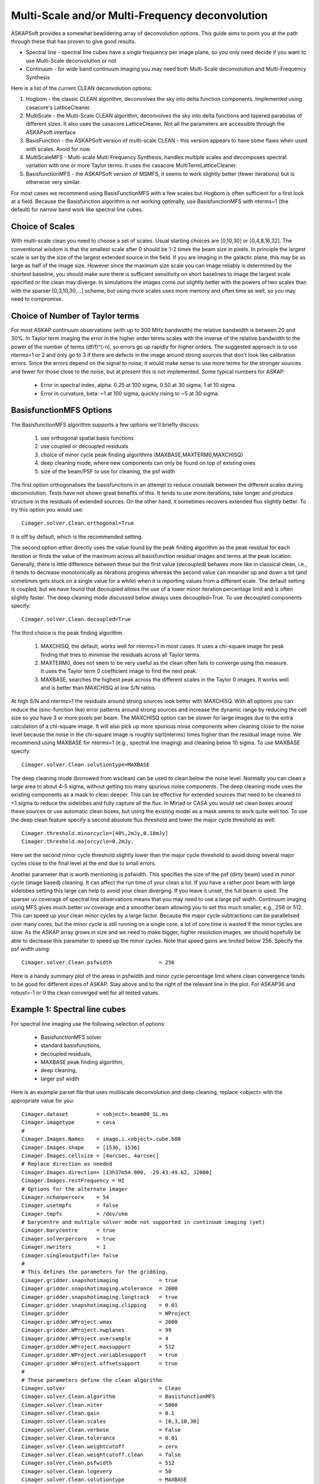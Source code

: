 Multi-Scale and/or Multi-Frequency deconvolution
================================================

ASKAPSoft provides a somewhat bewildering array of deconvolution options. This guide aims to point you at the path through these that has proven to give good results.

* Spectral line - spectral line cubes have a single frequency per image plane, so you only need decide if you want to use Multi-Scale deconvolution or not
* Continuum -  for wide band continuum imaging you may need both Multi-Scale deconvolution and Multi-Frequency Synthesis

Here is a list of the current CLEAN deconvolution options:

1. Hogbom - the classic CLEAN algorithm, deconvolves the sky into delta function components. Implemented using casacore's LatticeCleaner.
2. MultiScale - the Multi-Scale CLEAN algorithm, deconvolves the sky into delta functions and tapered parabolas of different sizes. It also uses the casacore LatticeCleaner. Not all the parameters are accessible through the ASKAPsoft interface
3. BasisFunction - the ASKAPSoft version of multi-scale CLEAN - this version appears to have some flaws when used with scales. Avoid for now.
4. MultiScaleMFS - Multi-scale Multi Frequency Synthesis, handles multiple scales and decomposes spectral variation with one or more Taylor terms. It uses the casacore MultiTermLatticeCleaner.
5. BasisfunctionMFS - the ASKAPSoft version of MSMFS, it seems to work slightly better (fewer iterations) but is otherwise very similar.

For most cases we recommend using BasisFunctionMFS with a few scales but Hogbom is often sufficient for a first look at a field.
Because the Basisfunction algorithm is not working optimally, use BasisfunctionMFS with nterms=1 (the default) for narrow band work like spectral line cubes.

Choice of Scales
----------------
With multi-scale clean you need to choose a set of scales. Usual starting choices are [0,10,30] or [0,4,8,16,32]. The conventional wisdom
is that the smallest scale after 0 should be 1-2 times the beam size in pixels. In principle the largest scale is set by the size of the largest
extended source in the field. If you are imaging in the galactic plane, this may be as large as half of the image size.
However since the maximum size scale you can image reliably is determined by the shortest baseline, you should make sure
there is sufficient sensitivity on short baselines to image the largest scale specified or the clean may diverge.
In simulations the images come out slightly better with the powers of two scales than with the sparser [0,3,10,30,...] scheme, but using
more scales uses more memory and often time as well, so you may need to compromise.

Choice of Number of Taylor terms
--------------------------------
For most ASKAP continuum observations (with up to 300 MHz bandwidth) the relative bandwidth is between 20 and 30%. In Taylor term imaging
the error in the higher order terms scales with the inverse of the relative bandwidth to the power of the number of terms (df/f)^(-n),
so errors go up rapidly for higher orders.
The suggested approach is to use nterms=1 or 2 and only go to 3 if there are defects in the image around strong sources that don't look like
calibration errors. Since the errors depend on the signal to noise, it would make sense to use more terms for the stronger sources and
fewer for those close to the noise, but at present this is not implemented. Some typical numbers for ASKAP:

 * Error in spectral index, alpha: 0.25 at 100 sigma, 0.50 at 30 sigma, 1 at 10 sigma.
 * Error in curvature, beta: ~1 at 100 sigma, quickly rising to ~5 at 30 sigma.


BasisfunctionMFS Options
------------------------
The BasisfunctionMFS algorithm supports a few options we'll briefly discuss:

 1. use orthogonal spatial basis functions
 2. use coupled or decoupled residuals
 3. choice of minor cycle peak finding algorithms (MAXBASE,MAXTERM0,MAXCHISQ)
 4. deep cleaning mode, where new components can only be found on top of existing ones
 5. size of the beam/PSF to use for cleaning, the psf width

The first option orthogonalises the basisfunctions in an attempt to reduce crosstalk between the different scales during deconvolution.
Tests have not shown great benefits of this. It tends to use more iterations, take longer and produce structure in the residuals of extended sources.
On the other hand, it sometimes recovers extended flux slightly better. To try this option you would use::

  Cimager.solver.Clean.orthogonal=True
    
It is off by default, which is the recommended setting.

The second option either directly uses the value found by the peak finding algorithm as the peak residual for each iteration
or finds the value of the maximum across all basisfunction residual images and terms at the peak location.
Generally, there is little difference between these but the first value (decoupled) behaves more like in classical clean,
i.e., it tends to decrease monotonically as iterations progress whereas the second
value can meander up and down a bit (and sometimes gets stuck on a single value for a while) when it is reporting values from a different scale.
The default setting is coupled, but we have found that decoupled allows the use of a lower minor iteration percentage limit and is often slightly faster.
The deep cleaning mode discussed below always uses decoupled=True. To use decoupled components specify::
  
    Cimager.solver.Clean.decoupled=True

The third choice is the peak finding algorithm.

 1. MAXCHISQ, the default, works well for nterms>1 in most cases. It uses a chi-square image for peak finding that tries to minimise the residuals across all Taylor terms.
 2. MAXTERM0, does not seem to be very useful as the clean often fails to converge using this measure. It uses the Taylor term 0 coefficient image to find the next peak.
 3. MAXBASE, searches the highest peak across the different scales in the Taylor 0 images. It works well and is better than MAXCHISQ at low S/N ratios.
    
At high S/N and nterms>1 the residuals around strong sources look better with MAXCHISQ.
With all options you can reduce the (sinc-function like) error patterns around strong sources and
increase the dynamic range by reducing the cell size so you have 3 or more pixels per beam.
The MAXCHISQ option can be slower for large images due to the extra calculation of a chi-square image.
It will also pick up more spurious noise components
when cleaning close to the noise level because the noise in the chi-square image is roughly sqrt(nterms) times higher than the residual image noise.
We recommend using MAXBASE for nterms=1 (e.g., spectral line imaging) and cleaning below 10 sigma.
To use MAXBASE specify::
  
    Cimager.solver.Clean.solutiontype=MAXBASE

The deep cleaning mode (borrowed from wsclean) can be used to clean below the noise level.
Normally you can clean a large area to about 4-5 sigma, without getting too many spurious noise components.
The deep cleaning mode uses the existing components as a mask to clean deeper.
This can be effective for extended sources that need to be cleaned to <1 sigma to reduce the sidelobes and
fully capture all the flux. In Miriad or CASA you would set clean boxes around these sources or use automatic clean boxes,
but using the existing model as a mask seems to work quite well too. To use the deep clean feature specify a second absolute
flux threshold and lower the major cycle threshold as well::
  
    Cimager.threshold.minorcycle=[40%,2mJy,0.18mJy]
    Cimager.threshold.majorcycle=0.2mJy.
    
Here set the second minor cycle threshold slightly lower than the major cycle threshold to avoid doing several major
cycles close to the final level at the end due to small errors.

Another parameter that is worth mentioning is psfwidth. This specifies the size of the psf (dirty beam) used in
minor cycle (image based) cleaning. It can affect the run time of your clean a lot. If you have a rather poor beam
with large sidelobes setting this large can help to avoid your clean diverging. If you leave it unset, the full
beam is used. The sparser uv coverage of spectral line observations means that you may need to use a large psf width.
Continuum imaging using MFS gives much better uv coverage and a smoother beam allowing you to set this much smaller, e.g., 256 or 512. 
This can speed up your clean minor cycles by a large factor. 
Because the major cycle subtractions can be parallelised over
many cores, but the minor cycle is still running on a single core, a lot of core time is wasted if the minor cycles are slow.
As the ASKAP array grows in size and we need to make bigger, higher resolution images, we should hopefully be able to decrease this parameter
to speed up the minor cycles. Note that speed gains are limited below 256. Specify the psf width using::
  
    Cimager.solver.Clean.psfwidth               = 256

Here is a handy summary plot of the areas in psfwidth and minor cycle percentage limit where clean convergence tends to be good for different sizes of ASKAP. Stay above and to the right of the relevant line in the plot. For ASKAP36 and robust=-1 or 0 the clean converged well for all tested values.

.. image:: convergence.png

Example 1: Spectral line cubes
------------------------------
For spectral line imaging use the following selection of options:

 * BasisfunctionMFS solver
 * standard basisfunctions,
 * decoupled residuals,
 * MAXBASE peak finding algorithm,
 * deep cleaning,
 * larger psf width


Here is an example parset file that uses multiscale deconvolution and deep cleaning,
replace <object> with the appropriate value for you::

    Cimager.dataset         = <object>.beam00_SL.ms
    Cimager.imagetype       = casa
    #
    Cimager.Images.Names    = image.i.<object>.cube.b00
    Cimager.Images.shape    = [1536, 1536]
    Cimager.Images.cellsize = [4arcsec, 4arcsec]
    # Replace direction as needed
    Cimager.Images.direction= [13h37m54.000, -29.43.49.62, J2000]
    Cimager.Images.restFrequency = HI
    # Options for the alternate imager
    Cimager.nchanpercore    = 54
    Cimager.usetmpfs        = false
    Cimager.tmpfs           = /dev/shm
    # barycentre and multiple solver mode not supported in continuum imaging (yet)
    Cimager.barycentre      = true
    Cimager.solverpercore   = true
    Cimager.nwriters        = 1
    Cimager.singleoutputfile= false
    #
    # This defines the parameters for the gridding.
    Cimager.gridder.snapshotimaging             = true
    Cimager.gridder.snapshotimaging.wtolerance  = 2600
    Cimager.gridder.snapshotimaging.longtrack   = true
    Cimager.gridder.snapshotimaging.clipping    = 0.01
    Cimager.gridder                             = WProject
    Cimager.gridder.WProject.wmax               = 2600
    Cimager.gridder.WProject.nwplanes           = 99
    Cimager.gridder.WProject.oversample         = 4
    Cimager.gridder.WProject.maxsupport         = 512
    Cimager.gridder.WProject.variablesupport    = true
    Cimager.gridder.WProject.offsetsupport      = true
    #
    # These parameters define the clean algorithm
    Cimager.solver                              = Clean
    Cimager.solver.Clean.algorithm              = BasisfunctionMFS
    Cimager.solver.Clean.niter                  = 5000
    Cimager.solver.Clean.gain                   = 0.1
    Cimager.solver.Clean.scales                 = [0,3,10,30]
    Cimager.solver.Clean.verbose                = False
    Cimager.solver.Clean.tolerance              = 0.01
    Cimager.solver.Clean.weightcutoff           = zero
    Cimager.solver.Clean.weightcutoff.clean     = false
    Cimager.solver.Clean.psfwidth               = 512
    Cimager.solver.Clean.logevery               = 50
    Cimager.solver.Clean.solutiontype           = MAXBASE
    Cimager.solver.Clean.decoupled              = True
    Cimager.threshold.minorcycle                = [40%, 9mJy, 1mJy]
    Cimager.threshold.majorcycle                = 1.1mJy
    Cimager.ncycles                             = 10
    Cimager.Images.writeAtMajorCycle            = false
    #
    Cimager.preconditioner.Names                = [Wiener]
    Cimager.preconditioner.preservecf           = true
    Cimager.preconditioner.Wiener.robustness    = 0.5
    #
    # These parameter govern the restoring of the image and the recording of the beam
    Cimager.restore                             = true
    Cimager.restore.beam                        = fit
    Cimager.restore.beam.cutoff                 = 0.5
    Cimager.restore.beamReference               = mid


Example 2: Continuum Imaging
----------------------------
In continuum imaging you tend to be limited by calibration errors instead of noise,
so make sure you keep the first absolute clean level above the level of the
calibration errors. You can still use deep cleaning to collect all the flux of
sources above that level (e.g., for selfcal purposes).
Here the suggested options for continuum imaging:

 * BasisfunctionMFS solver
 * standard basisfunctions,
 * 2 Taylor terms
 * decoupled residuals,
 * MAXCHISQ or MAXBASE peak finding algorithm,
 * deep cleaning,
 * choose a smaller psf width


Here is an example parset for continuum imaging::

    ## Continuum imaging with cimager
    ##
    #Standard Parameter set for Cimager
    Cimager.dataset                                 = <object>.beam00_averaged.ms
    Cimager.datacolumn                              = DATA
    Cimager.imagetype                               = casa
    #
    # Each worker will read a single channel selection
    Cimager.Channels                                = [1, %w]
    #
    Cimager.Images.Names                            = [image.<object>.beam00]
    Cimager.Images.shape                            = [3200, 3200]
    Cimager.Images.cellsize                         = [4arcsec, 4arcsec]
    # Enter the correct direction for your observation
    Cimager.Images.<object>.beam00.direction        = [13h37m54.000, -29.43.49.62, J2000]
    # This is how many channels to write to the image - just a single one for continuum
    Cimager.Images.<object>.beam00.nchan            = 1
    #
    # The following are needed for MFS clean
    # This one defines the number of Taylor terms
    Cimager.Images.<object>.beam00.nterms           = 2
    # This one assigns one worker for each of the Taylor terms
    Cimager.nworkergroups                           = 3
    # Leave 'Cimager.visweights' to be determined by Cimager, based on nterms
    # Leave 'Cimager.visweights.MFS.reffreq' to be determined by Cimager
    #
    # Options for the alternate imager
    Cimager.nchanpercore                           = 1
    Cimager.usetmpfs                               = false
    Cimager.tmpfs                                   = /dev/shm
    # barycentre and multiple solver mode not supported in continuum imaging (yet)
    Cimager.barycentre                              = false
    Cimager.solverpercore                           = false
    Cimager.nwriters                                = 1
    #
    # This defines the parameters for the gridding.
    Cimager.gridder.snapshotimaging                 = true
    Cimager.gridder.snapshotimaging.wtolerance      = 2600
    Cimager.gridder.snapshotimaging.longtrack       = true
    Cimager.gridder.snapshotimaging.clipping        = 0.01
    Cimager.gridder                                 = WProject
    Cimager.gridder.WProject.wmax                   = 40000
    Cimager.gridder.WProject.nwplanes               = 99
    Cimager.gridder.WProject.oversample             = 5
    Cimager.gridder.WProject.maxsupport             = 1024
    Cimager.gridder.WProject.variablesupport        = true
    Cimager.gridder.WProject.offsetsupport          = true
    #
    # These parameters define the clean algorithm
    Cimager.solver                                  = Clean
    Cimager.solver.Clean.algorithm                  = BasisfunctionMFS
    Cimager.solver.Clean.niter                      = 4000
    Cimager.solver.Clean.gain                       = 0.1
    Cimager.solver.Clean.scales                     = [0,4,8,16,32]
    Cimager.solver.Clean.verbose                    = False
    Cimager.solver.Clean.tolerance                  = 0.01
    Cimager.solver.Clean.weightcutoff               = zero
    Cimager.solver.Clean.weightcutoff.clean         = false
    Cimager.solver.Clean.solutiontype               = MAXBASE
    Cimager.solver.Clean.decoupled                  = True
    Cimager.solver.Clean.psfwidth                   = 256
    Cimager.solver.Clean.logevery                   = 50
    Cimager.Images.writeAtMajorCycle                = false
    Cimager.threshold.minorcycle                    = [30%,0.5mJy,0.1mJy]

    #
    Cimager.preconditioner.Names                    = [Wiener]
    Cimager.preconditioner.preservecf               = true
    Cimager.preconditioner.Wiener.robustness        = -0.5
    #
    Cimager.restore                                 = true
    Cimager.restore.beam                            = fit
    Cimager.restore.beam.cutoff                     = 0.5

    #
    Cimager.threshold.majorcycle                    = 0.11mJy
    Cimager.ncycles                                 = 10
    # Excluding the shortest baselines can avoid large scale ripples due to RFI
    Cimager.MinUV   = 30
